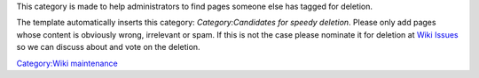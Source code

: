 .. raw:: mediawiki

   {{See also|Category:Delete|Category:Proposed deletion}}

This category is made to help administrators to find pages someone else has tagged for deletion.

The template automatically inserts this category: *Category:Candidates for speedy deletion*. Please only add pages whose content is obviously wrong, irrelevant or spam. If this is not the case please nominate it for deletion at `Wiki Issues <Wiki_Issues>`__ so we can discuss about and vote on the deletion.

`Category:Wiki maintenance <Category:Wiki_maintenance>`__
